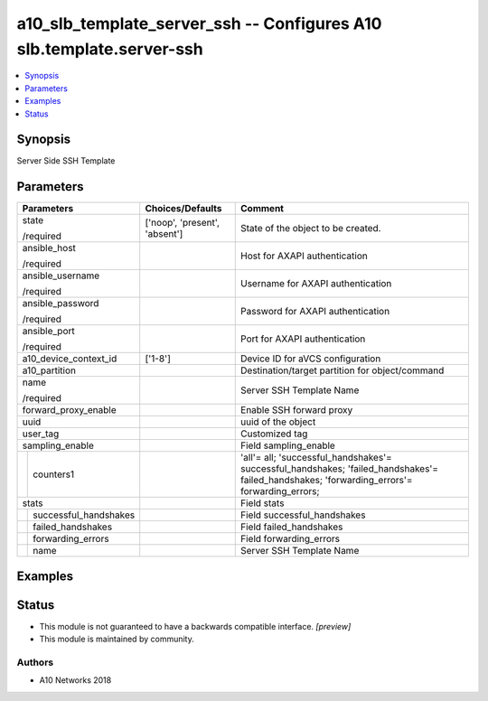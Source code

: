 .. _a10_slb_template_server_ssh_module:


a10_slb_template_server_ssh -- Configures A10 slb.template.server-ssh
=====================================================================

.. contents::
   :local:
   :depth: 1


Synopsis
--------

Server Side SSH Template






Parameters
----------

+---------------------------+-------------------------------+---------------------------------------------------------------------------------------------------------------------------------------------+
| Parameters                | Choices/Defaults              | Comment                                                                                                                                     |
|                           |                               |                                                                                                                                             |
|                           |                               |                                                                                                                                             |
+===========================+===============================+=============================================================================================================================================+
| state                     | ['noop', 'present', 'absent'] | State of the object to be created.                                                                                                          |
|                           |                               |                                                                                                                                             |
| /required                 |                               |                                                                                                                                             |
+---------------------------+-------------------------------+---------------------------------------------------------------------------------------------------------------------------------------------+
| ansible_host              |                               | Host for AXAPI authentication                                                                                                               |
|                           |                               |                                                                                                                                             |
| /required                 |                               |                                                                                                                                             |
+---------------------------+-------------------------------+---------------------------------------------------------------------------------------------------------------------------------------------+
| ansible_username          |                               | Username for AXAPI authentication                                                                                                           |
|                           |                               |                                                                                                                                             |
| /required                 |                               |                                                                                                                                             |
+---------------------------+-------------------------------+---------------------------------------------------------------------------------------------------------------------------------------------+
| ansible_password          |                               | Password for AXAPI authentication                                                                                                           |
|                           |                               |                                                                                                                                             |
| /required                 |                               |                                                                                                                                             |
+---------------------------+-------------------------------+---------------------------------------------------------------------------------------------------------------------------------------------+
| ansible_port              |                               | Port for AXAPI authentication                                                                                                               |
|                           |                               |                                                                                                                                             |
| /required                 |                               |                                                                                                                                             |
+---------------------------+-------------------------------+---------------------------------------------------------------------------------------------------------------------------------------------+
| a10_device_context_id     | ['1-8']                       | Device ID for aVCS configuration                                                                                                            |
|                           |                               |                                                                                                                                             |
|                           |                               |                                                                                                                                             |
+---------------------------+-------------------------------+---------------------------------------------------------------------------------------------------------------------------------------------+
| a10_partition             |                               | Destination/target partition for object/command                                                                                             |
|                           |                               |                                                                                                                                             |
|                           |                               |                                                                                                                                             |
+---------------------------+-------------------------------+---------------------------------------------------------------------------------------------------------------------------------------------+
| name                      |                               | Server SSH Template Name                                                                                                                    |
|                           |                               |                                                                                                                                             |
| /required                 |                               |                                                                                                                                             |
+---------------------------+-------------------------------+---------------------------------------------------------------------------------------------------------------------------------------------+
| forward_proxy_enable      |                               | Enable SSH forward proxy                                                                                                                    |
|                           |                               |                                                                                                                                             |
|                           |                               |                                                                                                                                             |
+---------------------------+-------------------------------+---------------------------------------------------------------------------------------------------------------------------------------------+
| uuid                      |                               | uuid of the object                                                                                                                          |
|                           |                               |                                                                                                                                             |
|                           |                               |                                                                                                                                             |
+---------------------------+-------------------------------+---------------------------------------------------------------------------------------------------------------------------------------------+
| user_tag                  |                               | Customized tag                                                                                                                              |
|                           |                               |                                                                                                                                             |
|                           |                               |                                                                                                                                             |
+---------------------------+-------------------------------+---------------------------------------------------------------------------------------------------------------------------------------------+
| sampling_enable           |                               | Field sampling_enable                                                                                                                       |
|                           |                               |                                                                                                                                             |
|                           |                               |                                                                                                                                             |
+---+-----------------------+-------------------------------+---------------------------------------------------------------------------------------------------------------------------------------------+
|   | counters1             |                               | 'all'= all; 'successful_handshakes'= successful_handshakes; 'failed_handshakes'= failed_handshakes; 'forwarding_errors'= forwarding_errors; |
|   |                       |                               |                                                                                                                                             |
|   |                       |                               |                                                                                                                                             |
+---+-----------------------+-------------------------------+---------------------------------------------------------------------------------------------------------------------------------------------+
| stats                     |                               | Field stats                                                                                                                                 |
|                           |                               |                                                                                                                                             |
|                           |                               |                                                                                                                                             |
+---+-----------------------+-------------------------------+---------------------------------------------------------------------------------------------------------------------------------------------+
|   | successful_handshakes |                               | Field successful_handshakes                                                                                                                 |
|   |                       |                               |                                                                                                                                             |
|   |                       |                               |                                                                                                                                             |
+---+-----------------------+-------------------------------+---------------------------------------------------------------------------------------------------------------------------------------------+
|   | failed_handshakes     |                               | Field failed_handshakes                                                                                                                     |
|   |                       |                               |                                                                                                                                             |
|   |                       |                               |                                                                                                                                             |
+---+-----------------------+-------------------------------+---------------------------------------------------------------------------------------------------------------------------------------------+
|   | forwarding_errors     |                               | Field forwarding_errors                                                                                                                     |
|   |                       |                               |                                                                                                                                             |
|   |                       |                               |                                                                                                                                             |
+---+-----------------------+-------------------------------+---------------------------------------------------------------------------------------------------------------------------------------------+
|   | name                  |                               | Server SSH Template Name                                                                                                                    |
|   |                       |                               |                                                                                                                                             |
|   |                       |                               |                                                                                                                                             |
+---+-----------------------+-------------------------------+---------------------------------------------------------------------------------------------------------------------------------------------+







Examples
--------

.. code-block:: yaml+jinja

    





Status
------




- This module is not guaranteed to have a backwards compatible interface. *[preview]*


- This module is maintained by community.



Authors
~~~~~~~

- A10 Networks 2018

